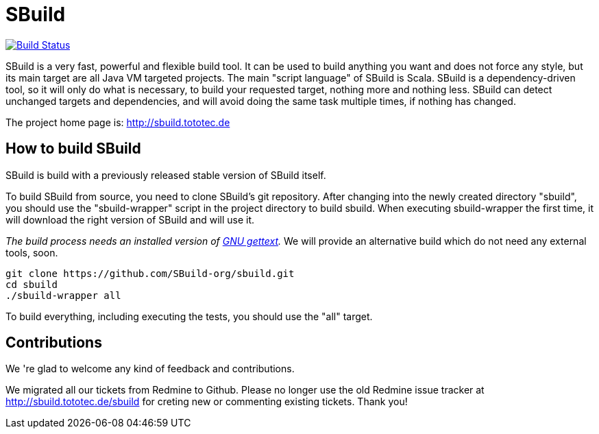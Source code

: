 = SBuild 

image:https://travis-ci.org/SBuild-org/sbuild.png?branch=master["Build Status", link="https://travis-ci.org/SBuild-org/sbuild"]

SBuild is a very fast, powerful and flexible build tool. It can be used to build anything you want and does not force any style, but its main target are all Java VM targeted projects. The main "script language" of SBuild is Scala. SBuild is a dependency-driven tool, so it will only do what is necessary, to build your requested target, nothing more and nothing less. SBuild can detect unchanged targets and dependencies, and will avoid doing the same task multiple times, if nothing has changed.

The project home page is: http://sbuild.tototec.de

== How to build SBuild

SBuild is build with a previously released stable version of SBuild itself.

To build SBuild from source, you need to clone SBuild's git repository. After changing into the newly created directory "sbuild", you should use the "sbuild-wrapper" script in the project directory to build sbuild. When executing sbuild-wrapper the first time, it will download the right version of SBuild and will use it.

_The build process needs an installed version of http://www.gnu.org/software/gettext/[GNU gettext]._ We will provide an alternative build which do not need any external tools, soon.

----
git clone https://github.com/SBuild-org/sbuild.git
cd sbuild
./sbuild-wrapper all
----

To build everything, including executing the tests, you should use the "all" target.

== Contributions

We 're glad to welcome any kind of feedback and contributions. 

We migrated all our tickets from Redmine to Github. Please no longer use the old Redmine issue tracker at http://sbuild.tototec.de/sbuild for creting new or commenting existing tickets. Thank you!
